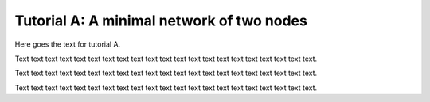 .. _selena_tutorialA:

Tutorial A: A minimal network of two nodes
------------------------------------------

Here goes the text for tutorial A.

Text text text text text text text text text text text text text text text text text text text text text.

Text text text text text text text text text text text text text text text text text text text text text.

Text text text text text text text text text text text text text text text text text text text text text.

